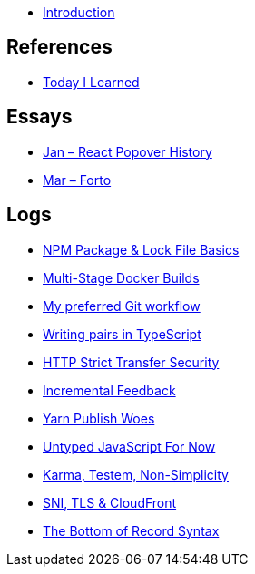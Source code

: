 * link:README.adoc[Introduction]

## References

* link:references/today-i-learned.md[Today I Learned]

## Essays

* link:essays/react-popover-history/README.adoc[Jan – React Popover History]
* link:essays/forto/README.adoc[Mar – Forto]

## Logs



* link:logs/13-npm-package-and-lock-file-basics/README.md[NPM Package & Lock File Basics]
* link:logs/12-multi-stage-docker-builds/README.md[Multi-Stage Docker Builds]
* link:logs/11-my-preferred-git-workflow/README.md[My preferred Git workflow]
* link:logs/10-writing-pairs-in-typescript/README.md[Writing pairs in TypeScript]
* link:logs/http-strict-transfer-security/README.adoc[HTTP Strict Transfer Security]
* link:logs/incremental-feedback/README.adoc[Incremental Feedback]
* link:logs/yarn-publish-woes/README.adoc[Yarn Publish Woes]
* link:logs/untyped-javascript-for-now/README.adoc[Untyped JavaScript For Now]
* link:logs/testem-karma-simplicity/README.adoc[Karma, Testem, Non-Simplicity]
* link:logs/sni-tls-cloudfront/README.adoc[SNI, TLS & CloudFront]
* link:logs/the-bottom-of-record-syntax/README.md[The Bottom of Record Syntax]

